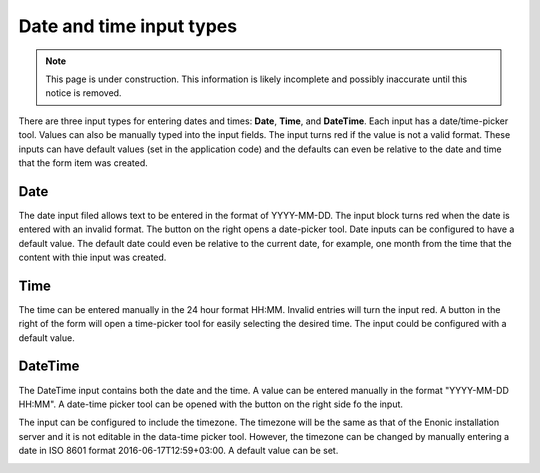 .. _editing_input_types_dates:

Date and time input types
=========================

.. NOTE::
   This page is under construction. This information is likely incomplete and possibly inaccurate until this notice is removed.

There are three input types for entering dates and times: **Date**, **Time**, and **DateTime**. Each input has a date/time-picker tool.
Values can also be manually typed into the input fields. The input turns red if the value is not a valid format. These inputs can have
default values (set in the application code) and the defaults can even be relative to the date and time that the form item was created.

.. image:: images/inputs-date-time.jpg

Date
----

The date input filed allows text to be entered in the format of YYYY-MM-DD. The input block turns red when the date is entered with an
invalid format. The button on the right opens a date-picker tool. Date inputs can be configured to have a default
value. The default date could even be relative to the current date, for example, one month from the time that the content with thie input
was created.

.. image:: images/input-date.jpg

Time
----

The time can be entered manually in the 24 hour format HH:MM. Invalid entries will turn the input red. A button in the right of the form
will open a time-picker tool for easily selecting the desired time. The input could be configured with a default value.

.. image:: images/input-time.jpg

DateTime
--------

The DateTime input contains both the date and the time. A value can be entered manually in the format "YYYY-MM-DD HH:MM". A date-time picker
tool can be opened with the button on the right side fo the input.

The input can be configured to include the timezone. The timezone will be the same as that of the Enonic installation server and it is not
editable in the data-time picker tool. However, the timezone can be changed by manually entering a date in ISO 8601 format
2016-06-17T12:59+03:00. A default value can be set.

.. image:: images/input-date-time-picker.jpg